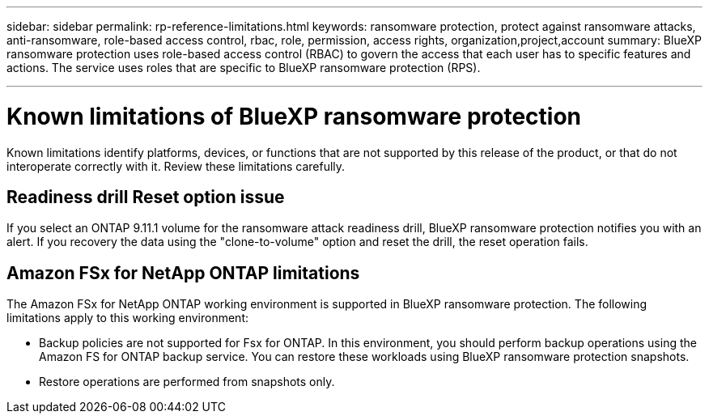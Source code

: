 ---
sidebar: sidebar
permalink: rp-reference-limitations.html
keywords: ransomware protection, protect against ransomware attacks, anti-ransomware, role-based access control, rbac, role, permission, access rights, organization,project,account
summary: BlueXP ransomware protection uses role-based access control (RBAC) to govern the access that each user has to specific features and actions. The service uses roles that are specific to BlueXP ransomware protection (RPS).

---

= Known limitations of BlueXP ransomware protection
:hardbreaks:
:icons: font
:imagesdir: ./media/

[.lead]
Known limitations identify platforms, devices, or functions that are not supported by this release of the product, or that do not interoperate correctly with it. Review these limitations carefully.

== Readiness drill Reset option issue

If you select an ONTAP 9.11.1 volume for the ransomware attack readiness drill, BlueXP ransomware protection notifies you with an alert. If you recovery the data using the "clone-to-volume" option and reset the drill, the reset operation fails.

== Amazon FSx for NetApp ONTAP limitations

The Amazon FSx for NetApp ONTAP working environment is supported in BlueXP ransomware protection. The following limitations apply to this working environment:

* Backup policies are not supported for Fsx for ONTAP. In this environment, you should perform backup operations using the Amazon FS for ONTAP backup service. You can restore these workloads using BlueXP ransomware protection snapshots. 
* Restore operations are performed from snapshots only.
